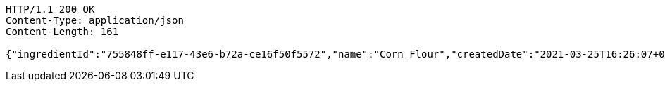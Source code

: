 [source,http,options="nowrap"]
----
HTTP/1.1 200 OK
Content-Type: application/json
Content-Length: 161

{"ingredientId":"755848ff-e117-43e6-b72a-ce16f50f5572","name":"Corn Flour","createdDate":"2021-03-25T16:26:07+0100","lastUpdatedDate":"2021-03-25T16:26:07+0100"}
----